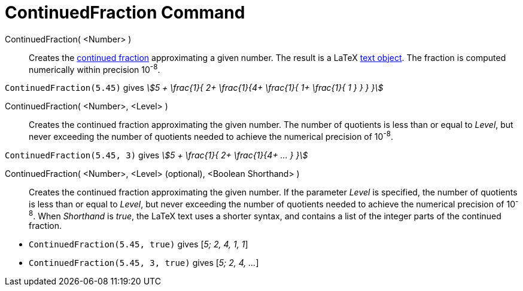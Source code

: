 = ContinuedFraction Command
:page-en: commands/ContinuedFraction
ifdef::env-github[:imagesdir: /en/modules/ROOT/assets/images]

ContinuedFraction( <Number> )::
  Creates the http://en.wikipedia.org/wiki/Continued_fraction[continued fraction] approximating a given number. The result is a LaTeX
  xref:/Texts.adoc[text object]. The fraction is computed numerically within precision 10^-8^.

[EXAMPLE]
====

`++ContinuedFraction(5.45)++` gives _stem:[5 + \frac{1}{ 2+ \frac{1}{4+ \frac{1}{ 1+ \frac{1}{ 1 } } } }]_

====

ContinuedFraction( <Number>, <Level> )::
  Creates the continued fraction approximating the given number. The number of quotients is less than or equal to _Level_, but never exceeding the number of quotients needed to achieve the numerical precision of 10^-8^.

[EXAMPLE]
====

`++ContinuedFraction(5.45, 3)++` gives _stem:[5 + \frac{1}{ 2+ \frac{1}{4+ ... } }]_

====

ContinuedFraction( <Number>, <Level> (optional), <Boolean Shorthand> )::
  Creates the continued fraction approximating the given number. If the parameter _Level_ is specified, the number of quotients is less than or equal to _Level_, but never exceeding the number of quotients needed to achieve the numerical precision of 10^-8^. When _Shorthand_ is _true_, the LaTeX text uses a shorter syntax, and contains a list of the integer parts of the continued fraction.

[EXAMPLE]
====

* `++ContinuedFraction(5.45, true)++` gives [_5; 2, 4, 1, 1_]
* `++ContinuedFraction(5.45, 3, true)++` gives [_5; 2, 4, ..._]

====
